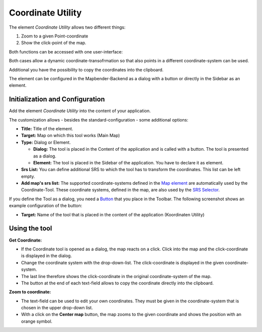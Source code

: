 .. _coordinate_utility_en:

Coordinate Utility
******************

The element *Coordinate Utility* allows two different things:

1. Zoom to a given Point-coordinate
2. Show the click-point of the map.

Both functions can be accessed with one user-interface:

.. image:: ../../../figures/coordinate_utility.png
     :scale: 80

Both cases allow a dynamic coordinate-transofrmation so that also points in a different coordinate-system can be used.

Additional you have the possibility to copy the coordinates into the clipboard.

The element can be configured in the Mapbender-Backend as a dialog with a button or directly in the Sidebar as an element.


Initialization and Configuration
================================

Add the element `Coordinate Utility` into the content of your application.

.. image:: ../../../figures/coordinate_utility_add.png
     :scale: 80

The customization allows - besides the standard-configuration - some additional options:

.. image:: ../../../figures/coordinate_utility_configuration.png
     :scale: 80

* **Title:** Title of the element.
* **Target:** Map on which this tool works (Main Map)
* **Type:** Dialog or Element.
  
  * **Dialog:** The tool is placed in the Content of the application and is called with a button. The tool is presented as a dialog.
  * **Element:** The tool is placed in the Sidebar of the application. You have to declare it as element.

* **Srs List:** You can define additional SRS to which the tool has to transform the coordinates. This list can be left empty.

* **Add map's srs list:** The supported coordinate-systems defined in the `Map element  <../basic/map>`_ are automatically used by the Coordinate-Tool. These coordinate systems, defined in the map, are also used by the `SRS Selector  <../basic/srs_selector>`_.

If you define the Tool as a dialog, you need a `Button  <../misc/button>`_ that you place in the Toolbar. The following screenshot shows an example configuration of the button:

.. image:: ../../../figures/coordinate_utility_button.png
     :scale: 80

* **Target:** Name of the tool that is placed in the content of the application (Koordinaten Utility)


Using the tool
===============

.. image:: ../../../figures/coordinate_utility.png
     :scale: 80

**Get Coordinate:**

* If the Coordinate tool is opened as a dialog, the map reacts on a click. Click into the map and the click-coordinate is displayed in the dialog.
* Change the coordinate system with the drop-down-list. The click-coordinate is displayed in the given coordinate-system.
* The last line therefore shows the click-coordinate in the original coordinate-system of the map.
* The button at the end of each text-field allows to copy the coordinate directly into the clipboard.


**Zoom to coordinate:**

* The text-field can be used to edit your own coordinates. They must be given in the coordinate-system that is chosen in the upper drop-down list.
* With a click on the **Center map** button, the map zooms to the given coordinate and shows the position with an orange symbol.


